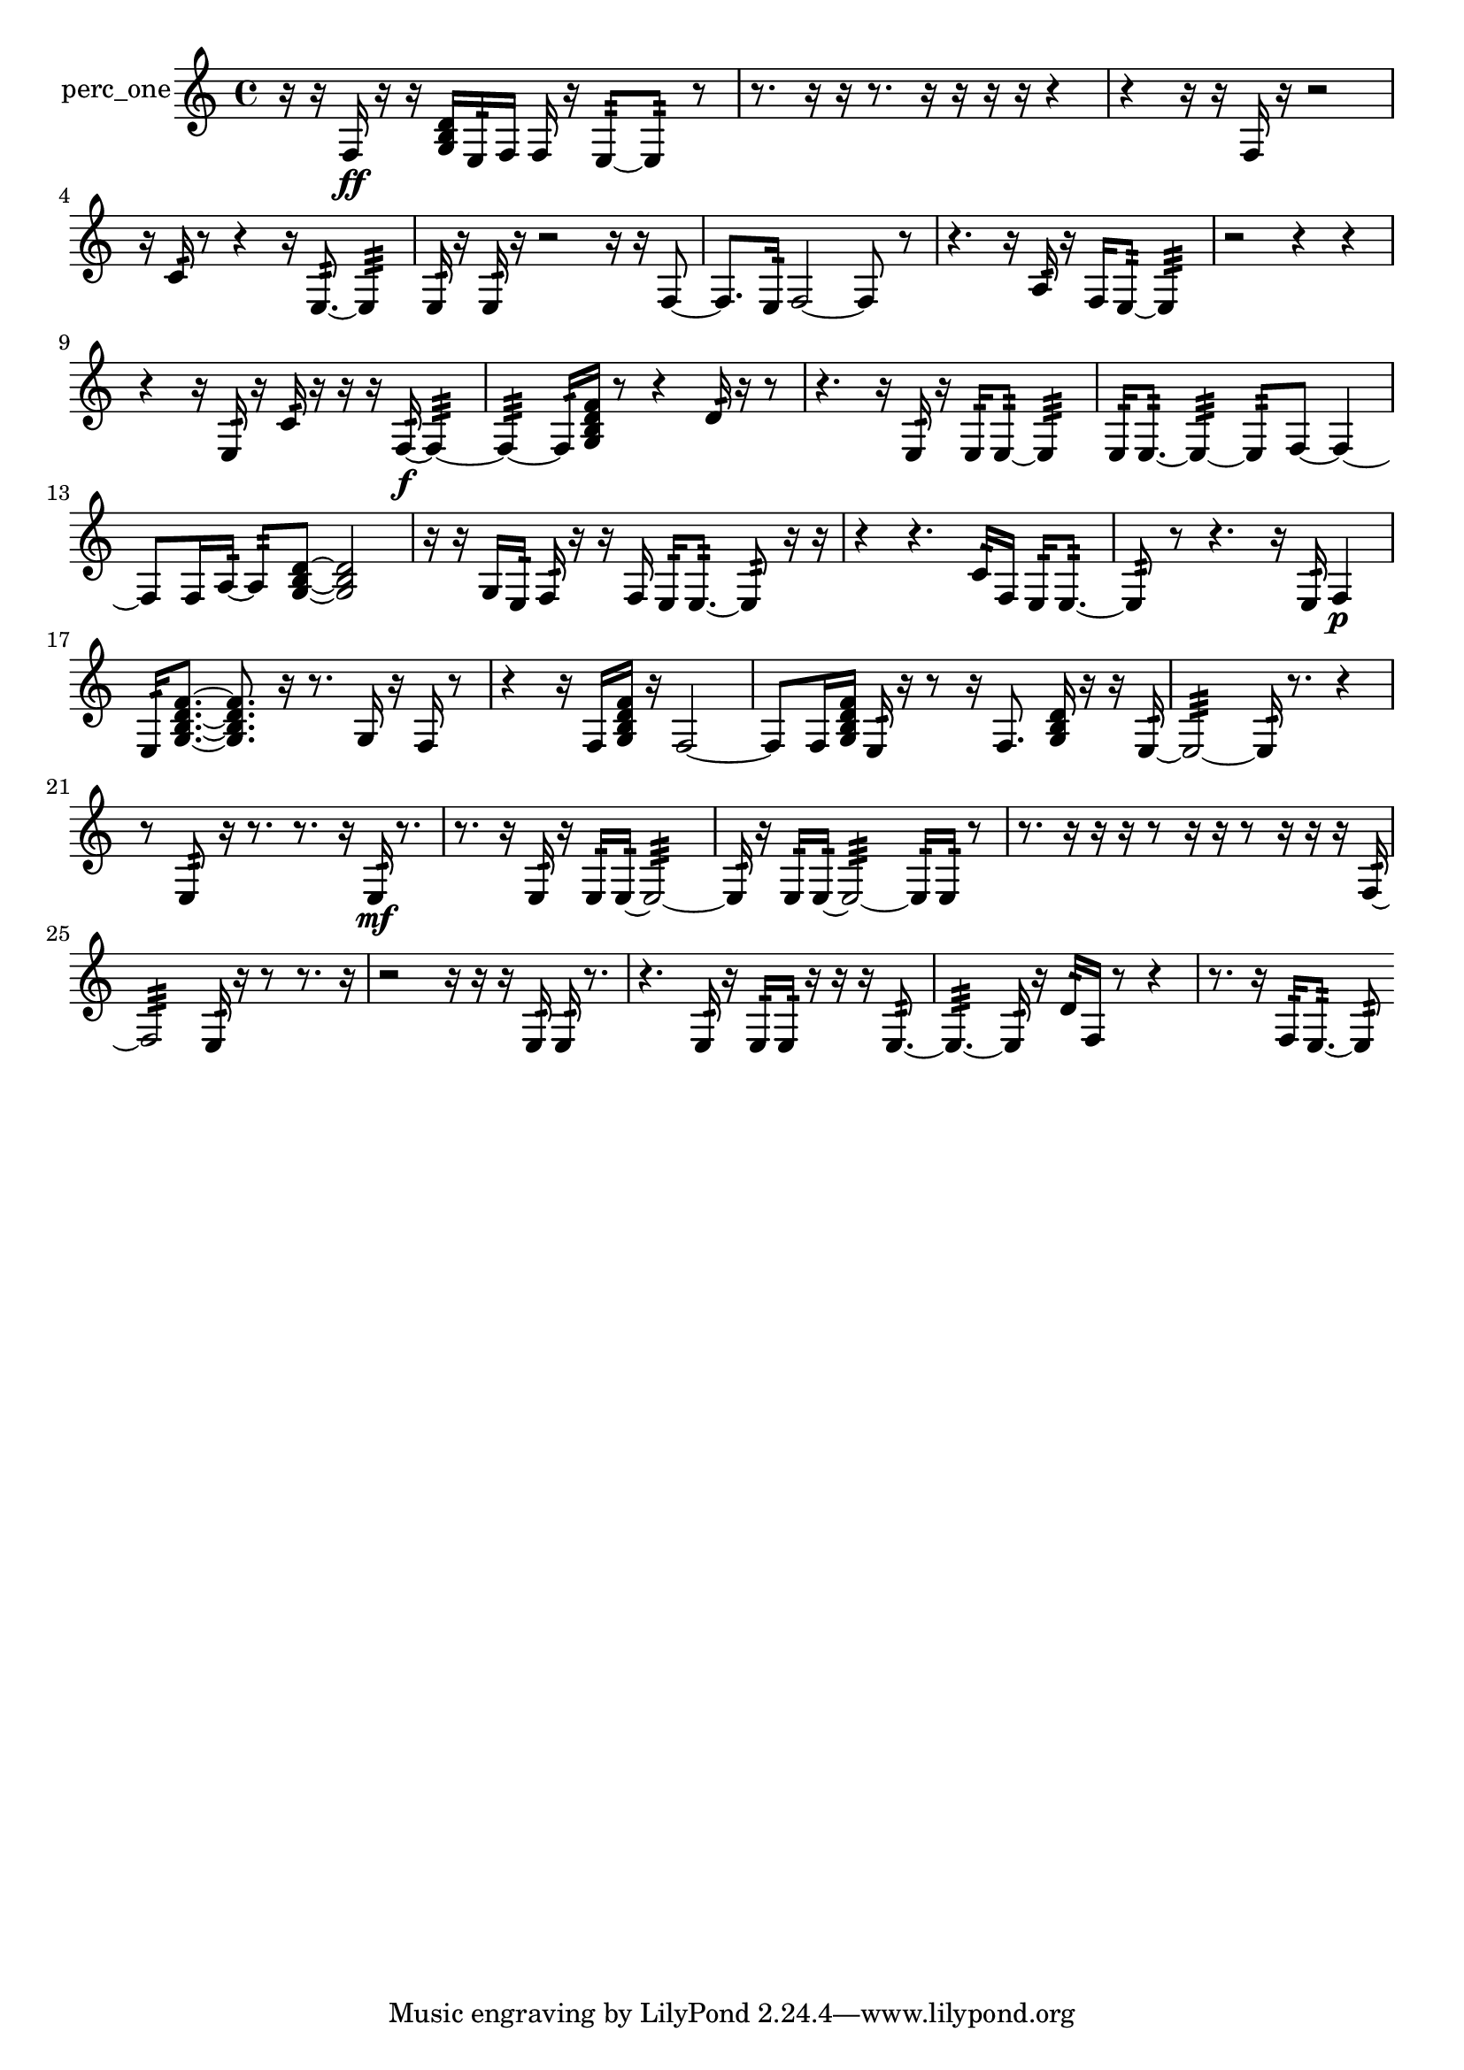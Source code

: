 % [notes] external for Pure Data
% development-version July 14, 2014 
% by Jaime E. Oliver La Rosa
% la.rosa@nyu.edu
% @ the Waverly Labs in NYU MUSIC FAS
% Open this file with Lilypond
% more information is available at lilypond.org
% Released under the GNU General Public License.

% HEADERS

glissandoSkipOn = {
  \override NoteColumn.glissando-skip = ##t
  \hide NoteHead
  \hide Accidental
  \hide Tie
  \override NoteHead.no-ledgers = ##t
}

glissandoSkipOff = {
  \revert NoteColumn.glissando-skip
  \undo \hide NoteHead
  \undo \hide Tie
  \undo \hide Accidental
  \revert NoteHead.no-ledgers
}
perc_one_part = {

  \time 4/4

  \clef treble 
  % ________________________________________bar 1 :
  r16  r16  f16\ff  r16 
  r16  <g b d' >16  e16:32  f16 
  f16  r16  e8:32~ 
  e8:32  r8  |
  % ________________________________________bar 2 :
  r8.  r16 
  r16  r8. 
  r16  r16  r16  r16 
  r4  |
  % ________________________________________bar 3 :
  r4 
  r16  r16  f16  r16 
  r2  |
  % ________________________________________bar 4 :
  r16  c'16:32  r8 
  r4 
  r16  e8.:32~ 
  e4:32  |
  % ________________________________________bar 5 :
  e16:32  r16  e16:32  r16 
  r2 
  r16  r16  f8~  |
  % ________________________________________bar 6 :
  f8.  e16:32 
  f2~ 
  f8  r8  |
  % ________________________________________bar 7 :
  r4. 
  r16  a16:32 
  r16  f16  e8:32~ 
  e4:32  |
  % ________________________________________bar 8 :
  r2 
  r4 
  r4  |
  % ________________________________________bar 9 :
  r4 
  r16  e16:32  r16  c'16:32 
  r16  r16  r16  f16:32~\f 
  f4:32~  |
  % ________________________________________bar 10 :
  f4:32~ 
  f16:32  <g b d' f' >16  r8 
  r4 
  d'16:32  r16  r8  |
  % ________________________________________bar 11 :
  r4. 
  r16  e16:32 
  r16  e16:32  e8:32~ 
  e4:32  |
  % ________________________________________bar 12 :
  e16:32  e8.:32~ 
  e4:32~ 
  e8:32  f8~ 
  f4~  |
  % ________________________________________bar 13 :
  f8  f16  a16:32~ 
  a8:32  <g b d' >8~ 
  <g b d' >2~  |
  % ________________________________________bar 14 :
  r16  r16  g16  e16:32 
  f16:32  r16  r16  f16 
  e16:32  e8.:32~ 
  e8:32  r16  r16  |
  % ________________________________________bar 15 :
  r4 
  r4. 
  c'16:32  f16 
  e16:32  e8.:32~  |
  % ________________________________________bar 16 :
  e8:32  r8 
  r4. 
  r16  e16:32 
  f4\p  |
  % ________________________________________bar 17 :
  e16:32  <g b d' f' >8.~ 
  <g b d' f' >8.  r16 
  r8.  g16 
  r16  f16  r8  |
  % ________________________________________bar 18 :
  r4 
  r16  f16  <g b d' f' >16  r16 
  f2~  |
  % ________________________________________bar 19 :
  f8  f16  <g b d' f' >16 
  e16:32  r16  r8 
  r16  f8. 
  <g b d' >16  r16  r16  e16:32~  |
  % ________________________________________bar 20 :
  e2:32~ 
  e16:32  r8. 
  r4  |
  % ________________________________________bar 21 :
  r8  e8:32 
  r16  r8. 
  r8.  r16 
  e16:32\mf  r8.  |
  % ________________________________________bar 22 :
  r8.  r16 
  e16:32  r16  e16:32  e16:32~ 
  e2:32~  |
  % ________________________________________bar 23 :
  e16:32  r16  e16:32  e16:32~ 
  e2:32~ 
  e16:32  e16:32  r8  |
  % ________________________________________bar 24 :
  r8.  r16 
  r16  r16  r8 
  r16  r16  r8 
  r16  r16  r16  f16:32~  |
  % ________________________________________bar 25 :
  f2:32 
  e16:32  r16  r8 
  r8.  r16  |
  % ________________________________________bar 26 :
  r2 
  r16  r16  r16  e16:32 
  e16:32  r8.  |
  % ________________________________________bar 27 :
  r4. 
  e16:32  r16 
  e16:32  e16:32  r16  r16 
  r16  e8.:32~  |
  % ________________________________________bar 28 :
  e4.:32~ 
  e16:32  r16 
  d'16:32  f16  r8 
  r4  |
  % ________________________________________bar 29 :
  r8.  r16 
  f16:32  e8.:32~ 
  e8:32 
}

\score {
  \new Staff \with { instrumentName = "perc_one" } {
    \new Voice {
      \perc_one_part
    }
  }
  \layout {
    \mergeDifferentlyHeadedOn
    \mergeDifferentlyDottedOn
    \set harmonicDots = ##t
    \override Glissando.thickness = #4
    \set Staff.pedalSustainStyle = #'mixed
    \override TextSpanner.bound-padding = #1.0
    \override TextSpanner.bound-details.right.padding = #1.3
    \override TextSpanner.bound-details.right.stencil-align-dir-y = #CENTER
    \override TextSpanner.bound-details.left.stencil-align-dir-y = #CENTER
    \override TextSpanner.bound-details.right-broken.text = ##f
    \override TextSpanner.bound-details.left-broken.text = ##f
    \override Glissando.minimum-length = #4
    \override Glissando.springs-and-rods = #ly:spanner::set-spacing-rods
    \override Glissando.breakable = ##t
    \override Glissando.after-line-breaking = ##t
    \set baseMoment = #(ly:make-moment 1/8)
    \set beatStructure = 2,2,2,2
    #(set-default-paper-size "a4")
  }
  \midi { }
}

\version "2.19.49"
% notes Pd External version testing 
